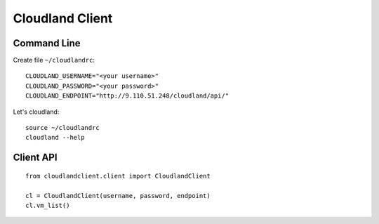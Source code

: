 ================
Cloudland Client
================

Command Line
============

Create file ``~/cloudlandrc``::

  CLOUDLAND_USERNAME="<your username>"
  CLOUDLAND_PASSWORD="<your password>"
  CLOUDLAND_ENDPOINT="http://9.110.51.248/cloudland/api/"

Let's cloudland::

  source ~/cloudlandrc
  cloudland --help

Client API
==========
::

   from cloudlandclient.client import CloudlandClient

   cl = CloudlandClient(username, password, endpoint)
   cl.vm_list()


  


